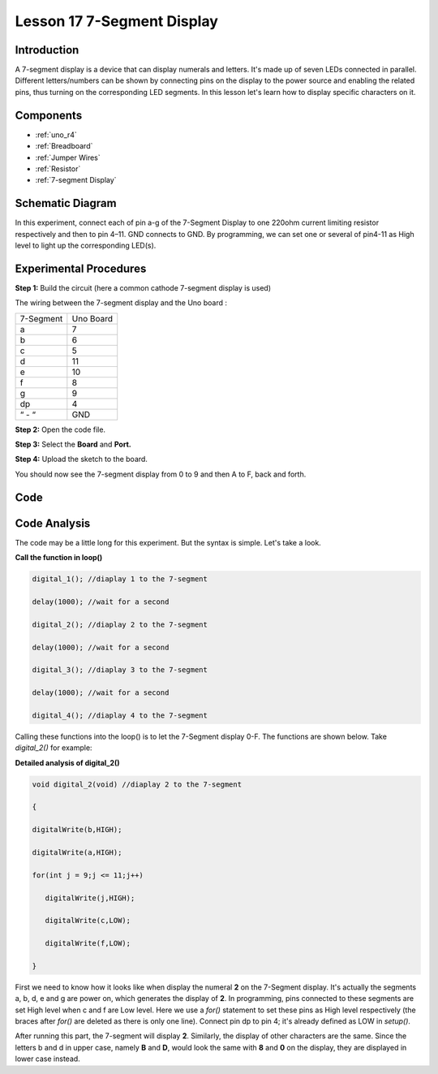 .. _7segmeng_uno:

Lesson 17 7-Segment Display
================================

Introduction
-------------------

A 7-segment display is a device that can display numerals and letters.
It's made up of seven LEDs connected in parallel. Different
letters/numbers can be shown by connecting pins on the display to the
power source and enabling the related pins, thus turning on the
corresponding LED segments. In this lesson let's learn how to display
specific characters on it.

Components
----------------

.. image:: img/uno21.png
    :align: center


* :ref:`uno_r4`
* :ref:`Breadboard`
* :ref:`Jumper Wires`
* :ref:`Resistor`
* :ref:`7-segment Display`

Schematic Diagram
------------------------

In this experiment, connect each of pin a-g of the 7-Segment Display to
one 220ohm current limiting resistor respectively and then to pin 4–11.
GND connects to GND. By programming, we can set one or several of
pin4-11 as High level to light up the corresponding LED(s).

.. image:: img/image158.png
   :align: center


Experimental Procedures
-------------------------

**Step 1:** Build the circuit (here a common cathode 7-segment display
is used)

The wiring between the 7-segment display and the Uno board :

========= =========
7-Segment Uno Board
a         7
b         6
c         5
d         11
e         10
f         8
g         9
dp        4
“ - “     GND
========= =========

.. image:: img/l17_segment.png

**Step 2:** Open the code file.

**Step 3:** Select the **Board** and **Port.**

**Step 4:** Upload the sketch to the board.

You should now see the 7-segment display from 0 to 9 and then A to F,
back and forth.


Code
---------

.. raw:: html

   <iframe src=https://create.arduino.cc/editor/sunfounder01/9382b0e5-cec6-481d-abea-bed912587a42/preview?embed style="height:510px;width:100%;margin:10px 0" frameborder=0></iframe>

Code Analysis
----------------------

The code may be a little long for this experiment. But the syntax is
simple. Let's take a look.

**Call the function in loop()**

.. code-block:: arduino

   digital_1(); //diaplay 1 to the 7-segment

   delay(1000); //wait for a second

   digital_2(); //diaplay 2 to the 7-segment

   delay(1000); //wait for a second

   digital_3(); //diaplay 3 to the 7-segment

   delay(1000); //wait for a second

   digital_4(); //diaplay 4 to the 7-segment


Calling these functions into the loop() is to let the 7-Segment display
0-F. The functions are shown below. Take *digital_2()* for example:

**Detailed analysis of digital_2()**

.. code-block:: arduino

   void digital_2(void) //diaplay 2 to the 7-segment

   {

   digitalWrite(b,HIGH);

   digitalWrite(a,HIGH);

   for(int j = 9;j <= 11;j++)

      digitalWrite(j,HIGH);

      digitalWrite(c,LOW);

      digitalWrite(f,LOW);

   }

.. image:: img/image161.jpeg
   :align: center

First we need to know how it looks like when display the numeral **2**
on the 7-Segment display. It's actually the segments a, b, d, e and g
are power on, which generates the display of **2**. In programming, pins
connected to these segments are set High level when c and f are Low
level. Here we use a *for()* statement to set these pins as High level
respectively (the braces after *for()* are deleted as there is only one
line). Connect pin dp to pin 4; it's already defined as LOW in
*setup()*.

After running this part, the 7-segment will display **2**. Similarly,
the display of other characters are the same. Since the letters b and d
in upper case, namely **B** and **D**, would look the same with **8**
and **0** on the display, they are displayed in lower case instead.